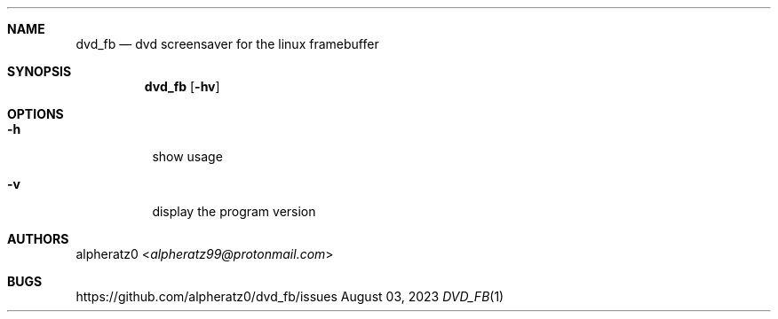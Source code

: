 .Dd August 03, 2023
.Dt DVD_FB 1
.Sh NAME
.Nm dvd_fb
.Nd dvd screensaver for the linux framebuffer
.Sh SYNOPSIS
.Nm
.Op Fl hv
.Sh OPTIONS
.Bl -tag -width indent
.It Fl h
show usage
.It Fl v
display the program version
.El
.Sh AUTHORS
.An alpheratz0 Aq Mt alpheratz99@protonmail.com
.Sh BUGS
https://github.com/alpheratz0/dvd_fb/issues

